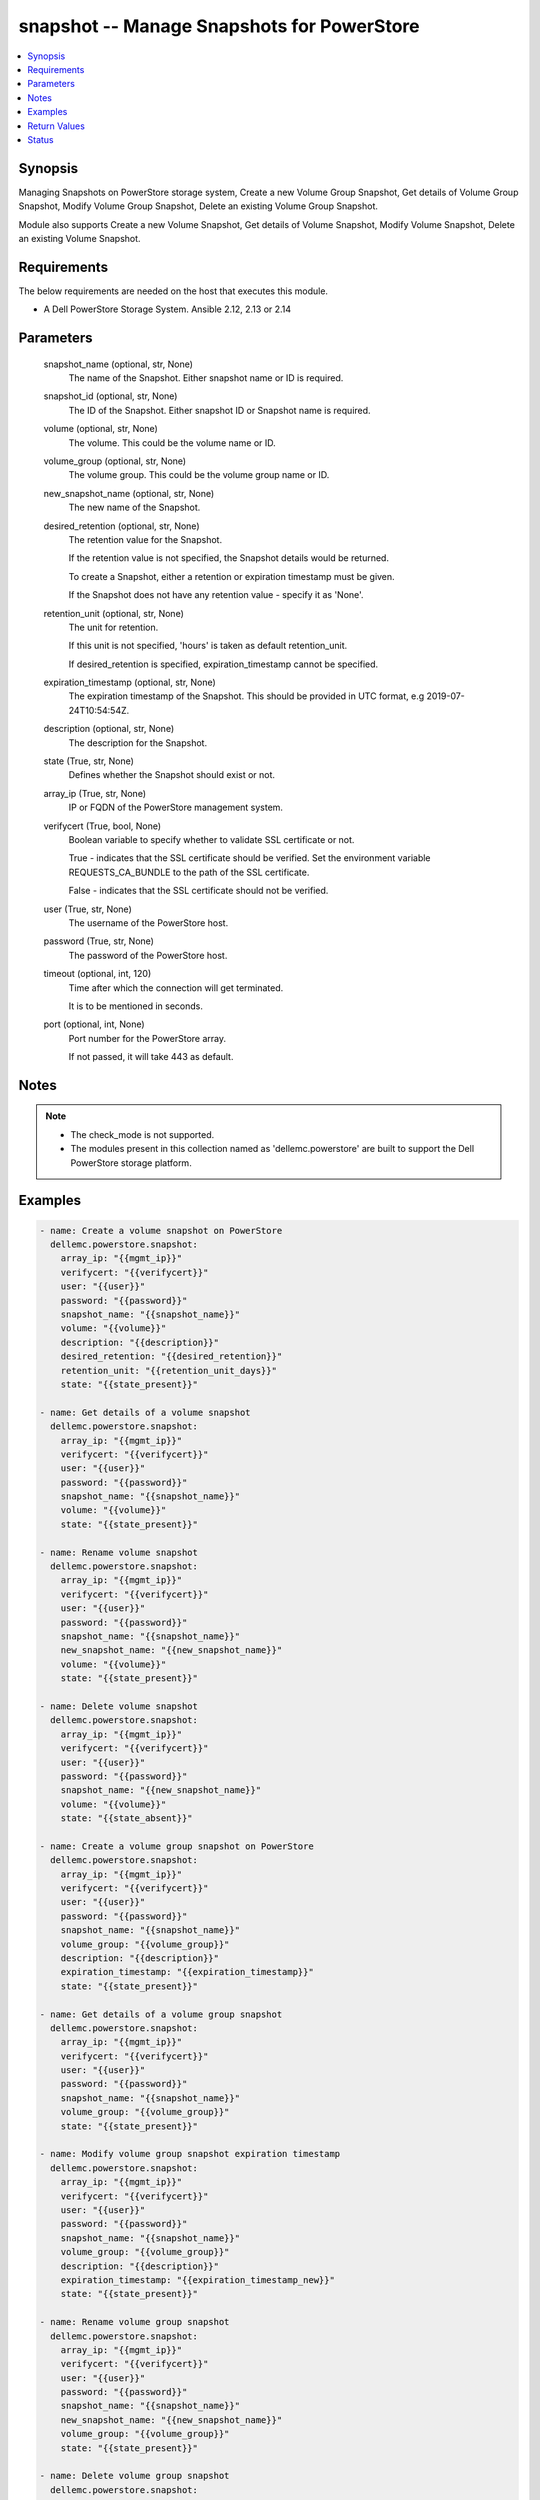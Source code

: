 .. _snapshot_module:


snapshot -- Manage Snapshots for PowerStore
===========================================

.. contents::
   :local:
   :depth: 1


Synopsis
--------

Managing Snapshots on PowerStore storage system, Create a new Volume Group Snapshot, Get details of Volume Group Snapshot, Modify Volume Group Snapshot, Delete an existing Volume Group Snapshot.

Module also supports Create a new Volume Snapshot, Get details of Volume Snapshot, Modify Volume Snapshot, Delete an existing Volume Snapshot.



Requirements
------------
The below requirements are needed on the host that executes this module.

- A Dell PowerStore Storage System. Ansible 2.12, 2.13 or 2.14



Parameters
----------

  snapshot_name (optional, str, None)
    The name of the Snapshot. Either snapshot name or ID is required.


  snapshot_id (optional, str, None)
    The ID of the Snapshot. Either snapshot ID or Snapshot name is required.


  volume (optional, str, None)
    The volume. This could be the volume name or ID.


  volume_group (optional, str, None)
    The volume group. This could be the volume group name or ID.


  new_snapshot_name (optional, str, None)
    The new name of the Snapshot.


  desired_retention (optional, str, None)
    The retention value for the Snapshot.

    If the retention value is not specified, the Snapshot details would be returned.

    To create a Snapshot, either a retention or expiration timestamp must be given.

    If the Snapshot does not have any retention value - specify it as 'None'.


  retention_unit (optional, str, None)
    The unit for retention.

    If this unit is not specified, 'hours' is taken as default retention_unit.

    If desired_retention is specified, expiration_timestamp cannot be specified.


  expiration_timestamp (optional, str, None)
    The expiration timestamp of the Snapshot. This should be provided in UTC format, e.g 2019-07-24T10:54:54Z.


  description (optional, str, None)
    The description for the Snapshot.


  state (True, str, None)
    Defines whether the Snapshot should exist or not.


  array_ip (True, str, None)
    IP or FQDN of the PowerStore management system.


  verifycert (True, bool, None)
    Boolean variable to specify whether to validate SSL certificate or not.

    True - indicates that the SSL certificate should be verified. Set the environment variable REQUESTS_CA_BUNDLE to the path of the SSL certificate.

    False - indicates that the SSL certificate should not be verified.


  user (True, str, None)
    The username of the PowerStore host.


  password (True, str, None)
    The password of the PowerStore host.


  timeout (optional, int, 120)
    Time after which the connection will get terminated.

    It is to be mentioned in seconds.


  port (optional, int, None)
    Port number for the PowerStore array.

    If not passed, it will take 443 as default.





Notes
-----

.. note::
   - The check_mode is not supported.
   - The modules present in this collection named as 'dellemc.powerstore' are built to support the Dell PowerStore storage platform.




Examples
--------

.. code-block:: yaml+jinja

    
        - name: Create a volume snapshot on PowerStore
          dellemc.powerstore.snapshot:
            array_ip: "{{mgmt_ip}}"
            verifycert: "{{verifycert}}"
            user: "{{user}}"
            password: "{{password}}"
            snapshot_name: "{{snapshot_name}}"
            volume: "{{volume}}"
            description: "{{description}}"
            desired_retention: "{{desired_retention}}"
            retention_unit: "{{retention_unit_days}}"
            state: "{{state_present}}"

        - name: Get details of a volume snapshot
          dellemc.powerstore.snapshot:
            array_ip: "{{mgmt_ip}}"
            verifycert: "{{verifycert}}"
            user: "{{user}}"
            password: "{{password}}"
            snapshot_name: "{{snapshot_name}}"
            volume: "{{volume}}"
            state: "{{state_present}}"

        - name: Rename volume snapshot
          dellemc.powerstore.snapshot:
            array_ip: "{{mgmt_ip}}"
            verifycert: "{{verifycert}}"
            user: "{{user}}"
            password: "{{password}}"
            snapshot_name: "{{snapshot_name}}"
            new_snapshot_name: "{{new_snapshot_name}}"
            volume: "{{volume}}"
            state: "{{state_present}}"

        - name: Delete volume snapshot
          dellemc.powerstore.snapshot:
            array_ip: "{{mgmt_ip}}"
            verifycert: "{{verifycert}}"
            user: "{{user}}"
            password: "{{password}}"
            snapshot_name: "{{new_snapshot_name}}"
            volume: "{{volume}}"
            state: "{{state_absent}}"

        - name: Create a volume group snapshot on PowerStore
          dellemc.powerstore.snapshot:
            array_ip: "{{mgmt_ip}}"
            verifycert: "{{verifycert}}"
            user: "{{user}}"
            password: "{{password}}"
            snapshot_name: "{{snapshot_name}}"
            volume_group: "{{volume_group}}"
            description: "{{description}}"
            expiration_timestamp: "{{expiration_timestamp}}"
            state: "{{state_present}}"

        - name: Get details of a volume group snapshot
          dellemc.powerstore.snapshot:
            array_ip: "{{mgmt_ip}}"
            verifycert: "{{verifycert}}"
            user: "{{user}}"
            password: "{{password}}"
            snapshot_name: "{{snapshot_name}}"
            volume_group: "{{volume_group}}"
            state: "{{state_present}}"

        - name: Modify volume group snapshot expiration timestamp
          dellemc.powerstore.snapshot:
            array_ip: "{{mgmt_ip}}"
            verifycert: "{{verifycert}}"
            user: "{{user}}"
            password: "{{password}}"
            snapshot_name: "{{snapshot_name}}"
            volume_group: "{{volume_group}}"
            description: "{{description}}"
            expiration_timestamp: "{{expiration_timestamp_new}}"
            state: "{{state_present}}"

        - name: Rename volume group snapshot
          dellemc.powerstore.snapshot:
            array_ip: "{{mgmt_ip}}"
            verifycert: "{{verifycert}}"
            user: "{{user}}"
            password: "{{password}}"
            snapshot_name: "{{snapshot_name}}"
            new_snapshot_name: "{{new_snapshot_name}}"
            volume_group: "{{volume_group}}"
            state: "{{state_present}}"

        - name: Delete volume group snapshot
          dellemc.powerstore.snapshot:
            array_ip: "{{mgmt_ip}}"
            verifycert: "{{verifycert}}"
            user: "{{user}}"
            password: "{{password}}"
            snapshot_name: "{{new_snapshot_name}}"
            volume_group: "{{volume_group}}"
            state: "{{state_absent}}"



Return Values
-------------

changed (always, bool, true)
  Whether or not the resource has changed.


create_vg_snap (When value exists, bool, true)
  A boolean flag to indicate whether volume group snapshot got created.


create_vol_snap (When value exists, bool, true)
  A boolean flag to indicate whether volume snapshot got created.


delete_vg_snap (When value exists, bool, true)
  A boolean flag to indicate whether volume group snapshot got deleted.


delete_vol_snap (When value exists, bool, true)
  A boolean flag to indicate whether volume snapshot got deleted.


modify_vg_snap (When value exists, bool, true)
  A boolean flag to indicate whether volume group snapshot got modified.


modify_vol_snap (When value exists, bool, true)
  A boolean flag to indicate whether volume snapshot got modified.


snap_details (When snapshot exists, complex, {'appliance_id': 'A1', 'creation_timestamp': '2022-01-06T05:41:59.381459+00:00', 'description': 'Snapshot created', 'hlu_details': [], 'host': [], 'host_group': [], 'id': '634e4b95-e7bd-49e7-957b-6dc932642464', 'is_replication_destination': False, 'location_history': None, 'mapped_volumes': [], 'migration_session_id': None, 'name': 'sample_snapshot', 'nguid': None, 'node_affinity': 'System_Select_At_Attach', 'node_affinity_l10n': 'System Select At Attach', 'nsid': None, 'performance_policy': {'id': 'default_medium', 'name': 'Medium'}, 'performance_policy_id': 'default_medium', 'protection_data': {'copy_signature': 'b9978b85-4a73-4abb-a25a-634e36f3e3d1', 'created_by_rule_id': None, 'created_by_rule_name': None, 'creator_type': 'User', 'creator_type_l10n': 'User', 'expiration_timestamp': '2022-01-06T08:41:00+00:00', 'family_id': 'dc15650a-2af5-4398-8ae3-63fc7ae25f63', 'is_app_consistent': False, 'parent_id': 'dc15650a-2af5-4398-8ae3-63fc7ae25f63', 'source_id': 'dc15650a-2af5-4398-8ae3-63fc7ae25f63', 'source_timestamp': '2022-01-06T05:41:59.381459+00:00'}, 'protection_policy': None, 'protection_policy_id': None, 'size': 1073741824, 'state': 'Ready', 'state_l10n': 'Ready', 'type': 'Snapshot', 'type_l10n': 'Snapshot', 'volume_groups': [], 'wwn': None})
  Details of the snapshot.


  id (, str, )
    The system generated ID given to the snapshot.


  name (, str, )
    Name of the snapshot.


  size (, int, )
    Size of the snapshot.


  description (, str, )
    Description about the snapshot.


  creation_timestamp (, str, )
    The creation timestamp of the snapshot.


  performance_policy_id (, str, )
    The performance policy for the snapshot.


  protection_policy_id (, str, )
    The protection policy of the snapshot.


  state (, str, )
    The state of the snapshot.


  type (, str, )
    The type of the snapshot.


  protection_data (, complex, )
    The protection data of the snapshot.


    expiration_timestamp (, str, )
      The expiration timestamp of the snapshot.



  volumes (, complex, )
    The volumes details of the volume group snapshot.


    id (, str, )
      The system generated ID given to the volume associated with the volume group.







Status
------





Authors
~~~~~~~

- Rajshree Khare (@khareRajshree) <ansible.team@dell.com>
- Prashant Rakheja (@prashant-dell) <ansible.team@dell.com>


